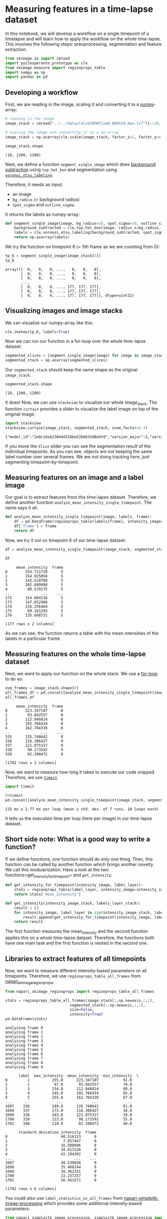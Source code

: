 <<c210541e-e486-466d-b1a5-cc6a196b74de>>
* Measuring features in a time-lapse dataset
  :PROPERTIES:
  :CUSTOM_ID: measuring-features-in-a-time-lapse-dataset
  :END:

<<0ed53345-df1a-45aa-80ac-63ac192d7d08>>
In this notebook, we will develop a workflow on a single timepoint of a
timelapse and will learn how to apply the workflow on the whole
time-lapse. This involves the following steps: preoprocessing,
segmentation and feature extraction.

<<bd1558cd-bba0-4b66-82b4-87e77e4eb9e7>>
#+begin_src python
from skimage.io import imread
import pyclesperanto_prototype as cle
from skimage.measure import regionprops_table
import numpy as np
import pandas as pd
#+end_src

<<9ec43007-ce2c-4c87-afb9-bbca4d36efda>>
** Developing a workflow
   :PROPERTIES:
   :CUSTOM_ID: developing-a-workflow
   :END:

<<7f8f069b-8e9e-42f9-87e8-7156209d53d4>>
First, we are reading in the image, scaling it and converting it to a
[[https://haesleinhuepf.github.io/BioImageAnalysisNotebooks/12_image_analysis_basics/05_Masking_images.html][numpy]]-array:

<<795f9af2-e31a-472f-a2f0-28c55d70e1fe>>
#+begin_src python
# reading in the image
image_stack = imread("../../data/CalibZAPWfixed_000154_max.tif")[::10,:200,:200]

# scaling the image and converting it to a np-array
image_stack = np.asarray(cle.scale(image_stack, factor_z=1, factor_y=6, factor_x=6, auto_size=True))
#+end_src

<<a38e6156-70e6-4ed1-b007-7e1407d73e23>>
#+begin_src python
image_stack.shape
#+end_src

#+begin_example
(10, 1200, 1200)
#+end_example

<<406704b6-370c-4256-9322-1d781c448d0a>>
Next, we define a function =segment_single_image= which does
[[https://haesleinhuepf.github.io/BioImageAnalysisNotebooks/18_image_filtering/03_background_removal.html][background
subtraction]] using =top_hat_box= and segmentation using
[[https://haesleinhuepf.github.io/BioImageAnalysisNotebooks/20_image_segmentation/11_voronoi_otsu_labeling.html][=voronoi_otsu_labeling=]].

Therefore, it needs as input:

- an image
- =bg_radius= (= background radius)
- =spot_sigma= and =outline_sigma=.

It returns the labels as numpy-array:

<<7aeec7b5-2a1e-4709-bdcd-57b655dedd50>>
#+begin_src python
def segment_single_image(image, bg_radius=50, spot_sigma=10, outline_sigma=3):
    background_subtracted = cle.top_hat_box(image, radius_x=bg_radius, radius_y=bg_radius)
    labels = cle.voronoi_otsu_labeling(background_subtracted, spot_sigma=spot_sigma, outline_sigma=outline_sigma)
    return np.asarray(labels)
#+end_src

<<6e296999-a321-4dc0-bb1c-7d8d8d5a3f74>>
We try the function on timepoint 6 (= 5th frame as we are counting from
0):

<<0a2bd698-ca85-4550-adb1-beaf30c2e49a>>
#+begin_src python
tp_6 = segment_single_image(image_stack[5])
tp_6
#+end_src

#+begin_example
array([[  0,   0,   0, ...,   0,   0,   0],
       [  0,   0,   0, ...,   0,   0,   0],
       [  0,   0,   0, ...,   0,   0,   0],
       ...,
       [  0,   0,   0, ..., 177, 177, 177],
       [  0,   0,   0, ..., 177, 177, 177],
       [  0,   0,   0, ..., 177, 177, 177]], dtype=uint32)
#+end_example

<<c82064da-3ca2-489c-8c1e-18d33c6666f2>>
** Visualizing images and image stacks
   :PROPERTIES:
   :CUSTOM_ID: visualizing-images-and-image-stacks
   :END:

<<9346d86a-43f1-4b21-a2d4-3d24e6ca7ef1>>
We can visualize our numpy-array like this:

<<8bef4c90-a3fc-4402-bd4c-31454f99db69>>
#+begin_src python
cle.imshow(tp_6, labels=True)
#+end_src

[[file:91ae8e178a6a23f3f2b5d6ac855c93bdd0ecf72f.png]]

<<42f040ab-2221-4ef8-ad50-517289820c38>>
Now we can run our function in a for-loop over the whole time-lapse
dataset:

<<3b261001-37b1-457f-bc2e-27055b1cd0fd>>
#+begin_src python
segmented_slices = [segment_single_image(image) for image in image_stack]
segmented_stack = np.asarray(segmented_slices)
#+end_src

<<8c78606b-fabf-4626-a4d6-1d8318d06266>>
Our =segmented_stack= should keep the same shape as the original
=image_stack=:

<<0e041905-893b-4855-9885-84b820fcf566>>
#+begin_src python
segmented_stack.shape
#+end_src

#+begin_example
(10, 1200, 1200)
#+end_example

<<2e47efd1-9c74-4c13-a347-e836cb1c2a78>>
It does! Now, we can use =stackview= to visualize our whole image_stack.
The function =curtain= provides a slider to visualize the label image on
top of the original image.

<<c0a0be3b-69a4-4b0a-a8e4-3a253ad7be68>>
#+begin_src python
import stackview
stackview.curtain(image_stack, segmented_stack, zoom_factor=0.3)
#+end_src

#+begin_example
{"model_id":"2e0c3da423044d318be53bb633d0ebfd","version_major":2,"version_minor":0}
#+end_example

<<702eccc4-fe25-4681-a381-9b04d7b508a7>>
If you move the =Slice= slider you can see the segmentation result of
the individual timepoints. As you can see, objects are not keeping the
same label number over several frames. We are not doing tracking here,
just segmenting timepoint-by-timepoint.

<<078db194-8c11-46f5-82f8-061445f89dc7>>
** Measuring features on an image and a label image
   :PROPERTIES:
   :CUSTOM_ID: measuring-features-on-an-image-and-a-label-image
   :END:

<<d877dcf1-61bb-4d48-8603-858e472c51ea>>
Our goal is to extract features from this time-lapse dataset. Therefore,
we define another function =analyze_mean_intensity_single_timepoint=.
The name says it all.

<<e5d35c58-52e8-4b6d-ad9f-6492a84e7151>>
#+begin_src python
def analyze_mean_intensity_single_timepoint(image, labels, frame):
    df = pd.DataFrame(regionprops_table(labels[frame], intensity_image=image[frame], properties=['mean_intensity']))
    df['frame'] = frame
    return df
#+end_src

<<d22846d9-eee0-4e3f-863c-7df5012067f3>>
Now, we try it out on timepoint 6 of our time-lapse dataset:

<<2786bd86-dba5-4915-bd4f-0e1b6b116bce>>
#+begin_src python
df = analyze_mean_intensity_single_timepoint(image_stack, segmented_stack, 5)
#+end_src

<<e0892b54-d9cf-4736-9301-7adb3558a583>>
#+begin_src python
df
#+end_src

#+begin_example
     mean_intensity  frame
0        193.721710      5
1        154.925858      5
2        142.510788      5
3        102.849998      5
4         88.570175      5
..              ...    ...
172      154.884216      5
173      147.652908      5
174      126.156464      5
175       89.161293      5
176      135.688721      5

[177 rows x 2 columns]
#+end_example

<<76ae361b-e61f-4241-a67b-42c84164e1cb>>
As we can see, the function returns a table with the mean intensities of
the labels in a particular frame.

<<66feb210-9f07-4171-a082-00aaba3c9618>>
** Measuring features on the whole time-lapse dataset
   :PROPERTIES:
   :CUSTOM_ID: measuring-features-on-the-whole-time-lapse-dataset
   :END:

<<761207f7-e2e6-485c-9020-9984d6ef8003>>
Next, we want to apply our function on the whole stack. We use a
[[https://haesleinhuepf.github.io/BioImageAnalysisNotebooks/02_python_basics/08_loops.html][for-loop]]
to do so:

<<e3a3ab60-c982-4aa1-ba45-96132f617251>>
#+begin_src python
num_frames = image_stack.shape[0]
all_frames_df = pd.concat([analyze_mean_intensity_single_timepoint(image_stack, segmented_stack, t) for t in range(num_frames)])
all_frames_df
#+end_src

#+begin_example
     mean_intensity  frame
0        223.347107      0
1         93.042557      0
2        112.046814      0
3        192.766434      0
4        162.704330      0
..              ...    ...
335      135.748642      9
336      116.306427      9
337      121.075317      9
338       98.173592      9
339       82.390472      9

[1702 rows x 2 columns]
#+end_example

<<c5c8d4a4-e238-4889-ba2e-fb6ef90ff92f>>
Now, we want to measure how long it takes to execute our code snipped.
Therefore, we use
[[https://docs.python.org/3/library/timeit.html][=timeit=]].

<<50109e07-d00e-4ff0-94ac-bac2ff6372c2>>
#+begin_src python
import timeit
#+end_src

<<60c0aa46-63fb-412e-913d-d9378e45f21a>>
#+begin_src python
%%timeit
pd.concat([analyze_mean_intensity_single_timepoint(image_stack, segmented_stack, t) for t in range(num_frames)])
#+end_src

#+begin_example
115 ms ± 2.77 ms per loop (mean ± std. dev. of 7 runs, 10 loops each)
#+end_example

<<a6ca0e91-d500-41d8-88e8-2a6f927e50b7>>
It tells us the execution time per loop (here per image) in our
time-lapse dataset.

<<47d9c4eb-4a17-44ac-8b13-ab7af2f007cb>>
** Short side note: What is a good way to write a function?
   :PROPERTIES:
   :CUSTOM_ID: short-side-note-what-is-a-good-way-to-write-a-function
   :END:

<<5cf349c6-73e5-49b2-9d26-1992e37d94ca>>
If we define functions, one function should do only one thing. Then,
this function can be called by another function which brings another
novelty. We call this modularization. Have a look at the two
functions=get_intensity_for_timepoint= and =get_intensity=:

<<4edee1bd-48f2-480f-ad4f-f4ccf36b7a22>>
#+begin_src python
def get_intensity_for_timepoint(intensity_image, label_layer):
    stats = regionprops_table(label_layer, intensity_image=intensity_image, properties=['mean_intensity'])
    return stats['mean_intensity']

def get_intensity(intensity_image_stack, labels_layer_stack):
    result = []        
    for intensity_image, label_layer in zip(intensity_image_stack, labels_layer_stack):
        result.append(get_intensity_for_timepoint(intensity_image, label_layer))
    return result
#+end_src

<<d81e2003-6976-4f52-9153-c633a437aa60>>
The first function measures the mean_intensity and the second function
applies this on a whole time-lapse dataset. Therefore, the functions
both have one main task and the first function is nested in the second
one.

<<030550ca-9259-4d0e-a41b-d85f6a234929>>
** Libraries to extract features of all timepoints
   :PROPERTIES:
   :CUSTOM_ID: libraries-to-extract-features-of-all-timepoints
   :END:

<<7f9ca9c0-663a-491b-b743-5567b3b343bb>>
Now, we want to measure different intensity-based parameters on all
timepoints. Therefore, we use =regionprops_table_all_frames= from
[[https://github.com/haesleinhuepf/napari-skimage-regionprops][napari_skimage_regionprops]].

<<0101002d-b8ac-4997-9714-e423bb0ef6a3>>
#+begin_src python
from napari_skimage_regionprops import regionprops_table_all_frames
#+end_src

<<34a9f756-c26e-4964-9928-6718bf5fd9e5>>
#+begin_src python
stats = regionprops_table_all_frames(image_stack[:,np.newaxis,:,:], 
                             segmented_stack[:,np.newaxis,:,:],
                             size=False,
                             intensity=True)
pd.DataFrame(stats)
#+end_src

#+begin_example
analyzing frame 0
analyzing frame 1
analyzing frame 2
analyzing frame 3
analyzing frame 4
analyzing frame 5
analyzing frame 6
analyzing frame 7
analyzing frame 8
analyzing frame 9
#+end_example

#+begin_example
      label  max_intensity  mean_intensity  min_intensity  \
0         1          255.0      223.347107           91.0   
1         2           97.0       93.042557           70.0   
2         3          154.0      112.046814           68.0   
3         4          245.0      192.766434           85.0   
4         5          255.0      162.704330           67.0   
...     ...            ...             ...            ...   
1697    336          189.0      135.748642           61.0   
1698    337          173.0      116.306427           38.0   
1699    338          183.0      121.075317           39.0   
1700    339          133.0       98.173592           55.0   
1701    340          110.0       82.390472           48.0   

      standard_deviation_intensity  frame  
0                        40.516113      0  
1                         7.657447      0  
2                        16.508696      0  
3                        39.013126      0  
4                        42.194302      0  
...                            ...    ...  
1697                     30.539036      9  
1698                     35.460144      9  
1699                     38.362331      9  
1700                     22.237257      9  
1701                     16.561571      9  

[1702 rows x 6 columns]
#+end_example

<<de9c5ce2-fc5d-496e-99a4-69b24ec80a09>>
You could also use =label_statistics_in_all_frames= from
[[https://github.com/haesleinhuepf/napari-simpleitk-image-processing][napari-simpleitk-image-processing]]
which provides some additional intensity-based parameters:

<<01504f20-01cb-42b0-ab95-5c5106c0bba7>>
#+begin_src python
from napari_simpleitk_image_processing._simpleitk_image_processing import label_statistics_in_all_frames
#+end_src

<<a6533ef9-8689-47ce-adcb-49ed576a07ae>>
#+begin_src python
stats = label_statistics_in_all_frames(image_stack[:,np.newaxis,:,:], 
                             segmented_stack[:,np.newaxis,:,:],
                             size=False,
                             intensity=True)
pd.DataFrame(stats)
#+end_src

#+begin_example
analyzing frame 0
analyzing frame 1
analyzing frame 2
analyzing frame 3
analyzing frame 4
analyzing frame 5
analyzing frame 6
analyzing frame 7
analyzing frame 8
analyzing frame 9
#+end_example

#+begin_example
      label  maximum        mean      median  minimum      sigma       sum  \
0         1    255.0  223.347113  248.525391     91.0  40.523332  626712.0   
1         2     97.0   93.042553   97.119141     70.0   7.740232    4373.0   
2         3    154.0  112.046817  110.068359     68.0  16.513038  213001.0   
3         4    245.0  192.766438  201.708984     85.0  39.019508  589287.0   
4         5    255.0  162.704329  162.861328     67.0  42.199321  684009.0   
...     ...      ...         ...         ...      ...        ...       ...   
1697    336    189.0  135.748642  140.314453     61.0  30.544961  349960.0   
1698    337    173.0  116.306430  115.048828     38.0  35.472278  170040.0   
1699    338    183.0  121.075317  123.169922     39.0  38.376643  162362.0   
1700    339    133.0   98.173594   97.904297     55.0  22.264490   40153.0   
1701    340    110.0   82.390476   84.369141     48.0  16.601144   17302.0   

         variance  frame  
0     1642.140432      0  
1       59.911193      0  
2      272.680439      0  
3     1522.522001      0  
4     1780.782651      0  
...           ...    ...  
1697   932.994614      9  
1698  1258.282491      9  
1699  1472.766711      9  
1700   495.707536      9  
1701   275.597995      9  

[1702 rows x 9 columns]
#+end_example

<<88274090-8a4a-4b93-a3cd-38713b4fba08>>
If you are interested in the differences between the libraries, you can
go to
[[https://haesleinhuepf.github.io/BioImageAnalysisNotebooks/22_feature_extraction/readme.html][feature_extraction]].
